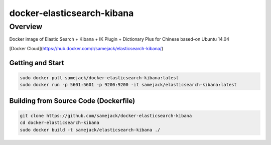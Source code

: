 ***********************************
docker-elasticsearch-kibana
***********************************

Overview
-----------------------------------

.. image:: https://img.shields.io/badge/license-APACHE-blue.svg
   :target: http://www.apache.org/licenses/LICENSE-2.0
   
.. image:: https://travis-ci.org/samejack/point-core.svg?branch=master
   :target: https://travis-ci.org/samejack/docker-elasticsearch-kibana

Docker image of Elastic Search + Kibana + IK Plugin + Dictionary Plus for Chinese based-on Ubuntu 14.04

[Docker Cloud](https://hub.docker.com/r/samejack/elasticsearch-kibana/)

Getting and Start
=================
.. code-block:: bash

    sudo docker pull samejack/docker-elasticsearch-kibana:latest
    sudo docker run -p 5601:5601 -p 9200:9200 -it samejack/elasticsearch-kibana:latest


Building from Source Code (Dockerfile)
======================================
.. code-block:: bash

    git clone https://github.com/samejack/docker-elasticsearch-kibana
    cd docker-elasticsearch-kibana
    sudo docker build -t samejack/elasticsearch-kibana ./

